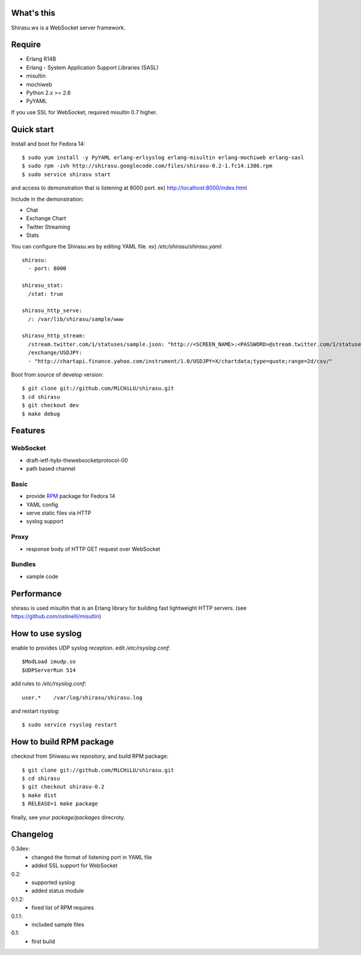What's this
===========

Shirasu.ws is a WebSocket server framework.

Require
=======

- Erlang R14B
- Erlang - System Application Support Libraries (SASL)
- misultin
- mochiweb
- Python 2.x >= 2.6
- PyYAML

If you use SSL for WebSocket, required misultin 0.7 higher.

Quick start
===========

Install and boot for Fedora 14::

  $ sudo yum install -y PyYAML erlang-erlsyslog erlang-misultin erlang-mochiweb erlang-sasl
  $ sudo rpm -ivh http://shirasu.googlecode.com/files/shirasu-0.2-1.fc14.i386.rpm
  $ sudo service shirasu start

and access to demonstration that is listening at 8000 port.
ex) http://localhost:8000/index.html

Include in the demonstration:

- Chat
- Exchange Chart
- Twitter Streaming
- Stats

You can configure the Shirasu.ws by editing YAML file.
ex) `/etc/shirasu/shirasu.yaml`::

  shirasu:
    - port: 8000

  shirasu_stat:
    /stat: true

  shirasu_http_serve:
    /: /var/lib/shirasu/sample/www

  shirasu_http_stream:
    /stream.twitter.com/1/statuses/sample.json: "http://<SCREEN_NAME>:<PASSWORD>@stream.twitter.com/1/statuses/sample.json"
    /exchange/USDJPY:
    - "http://chartapi.finance.yahoo.com/instrument/1.0/USDJPY=X/chartdata;type=quote;range=2d/csv/"

Boot from source of develop version::

  $ git clone git://github.com/MiCHiLU/shirasu.git
  $ cd shirasu
  $ git checkout dev
  $ make debug

Features
========

WebSocket
---------

- draft-ietf-hybi-thewebsocketprotocol-00
- path based channel

Basic
-----

- provide RPM_ package for Fedora 14
- YAML config
- serve static files via HTTP
- syslog support

.. _RPM: http://code.google.com/p/shirasu/downloads/list?can=3

Proxy
-----

- response body of HTTP GET request over WebSocket

Bundles
-------

- sample code

Performance
===========

shirasu is used misultin that is an Erlang library for building fast lightweight HTTP servers.
(see https://github.com/ostinelli/misultin)

How to use syslog
=================

enable to provides UDP syslog reception.
edit `/etc/rsyslog.conf`::

  $ModLoad imudp.so
  $UDPServerRun 514

add rules to `/etc/rsyslog.conf`::

  user.*    /var/log/shirasu/shirasu.log

..  $template MyTemplateName,"/var/log/syslog/%hostname%/%$year%/%$month%/%$day%/%programname%.log"
..  user.*  ?MyTemplateName

and restart rsyslog::

  $ sudo service rsyslog restart

How to build RPM package
========================

checkout from Shiwasu.ws repository, and build RPM package::

  $ git clone git://github.com/MiCHiLU/shirasu.git
  $ cd shirasu
  $ git checkout shirasu-0.2
  $ make dist
  $ RELEASE=1 make package

finally, see your `package/packages` direcroty.

Changelog
=========

0.3dev:
  - changed the format of listening port in YAML file
  - added SSL support for WebSocket

0.2:
  - supported syslog
  - added status module

0.1.2:
  - fixed list of RPM requires

0.1.1:
  - included sample files

0.1:
  - first build
